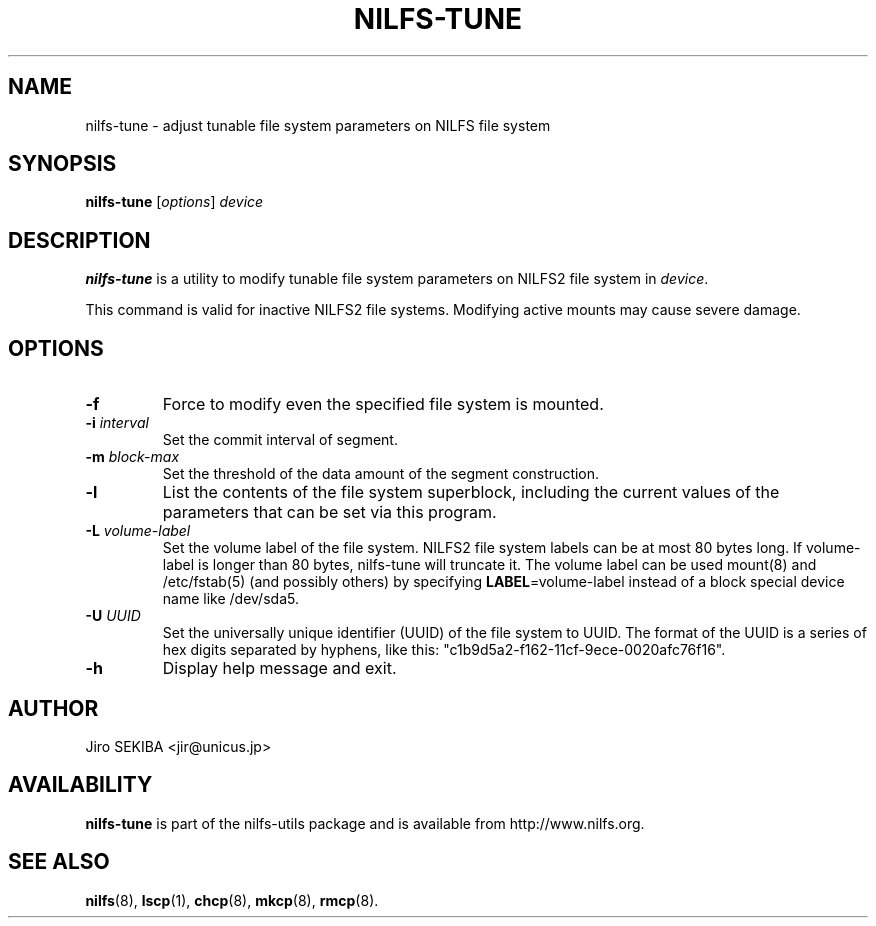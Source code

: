 .\"  Copyright (C) 2010 Jiro SEKIBA <jir@unicus.jp>
.\"
.TH NILFS-TUNE 8 "Sep 2010" "nilfs-utils version 2.0"
.SH NAME
nilfs-tune \- adjust tunable file system parameters on NILFS file system
.SH SYNOPSIS
.B nilfs-tune
[\fIoptions\fP] \fIdevice\fP
.SH DESCRIPTION
.B nilfs-tune
is a utility to modify tunable file system parameters on NILFS2 file
system in \fIdevice\fP.
.PP
This command is valid for inactive NILFS2 file systems.
Modifying active mounts may cause severe damage.
.SH OPTIONS
.TP
.B \-f
Force to modify even the specified file system is mounted.
.TP
.B \-i \fIinterval\fP
Set the commit interval of segment.
.TP
.B \-m \fIblock-max\fP
Set the threshold of the data amount of the segment construction.
.TP
.B \-l
List the contents of the file system superblock, including the current
values of the parameters that can be set via this program.
.TP
.B \-L \fIvolume-label\fP
Set the volume label of the file system.  NILFS2 file system labels
can be at most 80 bytes long.  If volume-label is longer than 80 bytes,
nilfs-tune will truncate it.  The volume label can be used mount(8) and
/etc/fstab(5) (and possibly others) by specifying \fBLABEL\fP=volume-label
instead of a block special device name like /dev/sda5.
.TP
.B \-U \fIUUID\fP
Set the universally unique identifier (UUID) of the file system to UUID.
The format of the UUID is a series of hex digits separated by hyphens,
like this: "c1b9d5a2-f162-11cf-9ece-0020afc76f16".
.TP
.B \-h
Display help message and exit.
.SH AUTHOR
Jiro SEKIBA <jir@unicus.jp>
.SH AVAILABILITY
.B nilfs-tune
is part of the nilfs-utils package and is available from
http://www.nilfs.org.
.SH SEE ALSO
.BR nilfs (8),
.BR lscp (1),
.BR chcp (8),
.BR mkcp (8),
.BR rmcp (8).
